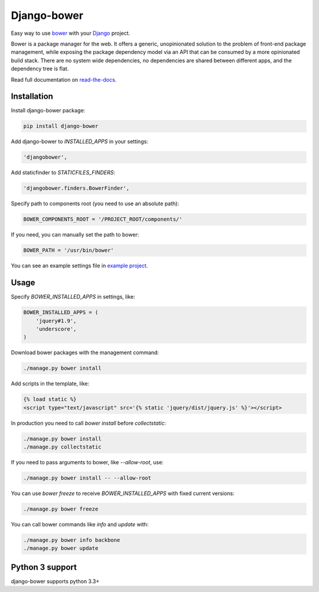 Django-bower
============

.. image:: https://travis-ci.org/nvbn/django-bower.png
   :alt: Build Status
   :target: https://travis-ci.org/nvbn/django-bower
.. image:: https://coveralls.io/repos/nvbn/django-bower/badge.png?branch=develop
   :alt: Coverage Status
   :target: https://coveralls.io/r/nvbn/django-bower
.. image:: https://pypip.in/v/django-bower/badge.png
   :target: https://crate.io/packages/django-bower/
.. image:: https://pypip.in/d/django-bower/badge.png
   :target: https://crate.io/packages/django-bower/
.. image:: https://goo.gl/1A23NR
   :target: http://coviolations.io/projects/nvbn/django-bower/

Easy way to use `bower <http://bower.io/>`_ with your `Django <https://www.djangoproject.com/>`_ project.

Bower is a package manager for the web. It offers a generic, unopinionated solution to the problem of front-end package management, while exposing the package dependency model via an API that can be consumed by a more opinionated build stack. There are no system wide dependencies, no dependencies are shared between different apps, and the dependency tree is flat.

Read full documentation on `read-the-docs <https://django-bower.readthedocs.org/en/latest/>`_.

Installation
------------

Install django-bower package:

.. code-block:: bash

    pip install django-bower

Add django-bower to `INSTALLED_APPS` in your settings:

.. code-block:: python

    'djangobower',

Add staticfinder to `STATICFILES_FINDERS`:

.. code-block:: python

    'djangobower.finders.BowerFinder',

Specify path to components root (you need to use an absolute path):

.. code-block:: python

    BOWER_COMPONENTS_ROOT = '/PROJECT_ROOT/components/'


If you need, you can manually set the path to bower:

.. code-block:: python

    BOWER_PATH = '/usr/bin/bower'

You can see an example settings file in `example project <https://github.com/nvbn/django-bower/blob/master/example/example/settings.py>`_.

Usage
-----

Specify `BOWER_INSTALLED_APPS` in settings, like:

.. code-block:: python

    BOWER_INSTALLED_APPS = (
        'jquery#1.9',
        'underscore',
    )

Download bower packages with the management command:

.. code-block:: bash

    ./manage.py bower install

Add scripts in the template, like:

.. code-block:: html+django

    {% load static %}
    <script type="text/javascript" src='{% static 'jquery/dist/jquery.js' %}'></script>

In production you need to call `bower install` before `collectstatic`:

.. code-block:: bash

    ./manage.py bower install
    ./manage.py collectstatic

If you need to pass arguments to bower, like `--allow-root`, use:

.. code-block:: bash

    ./manage.py bower install -- --allow-root

You can use `bower freeze` to receive `BOWER_INSTALLED_APPS` with fixed current versions:

.. code-block:: bash

    ./manage.py bower freeze

You can call bower commands like `info` and `update` with:

.. code-block:: bash

    ./manage.py bower info backbone
    ./manage.py bower update

Python 3 support
----------------
django-bower supports python 3.3+
